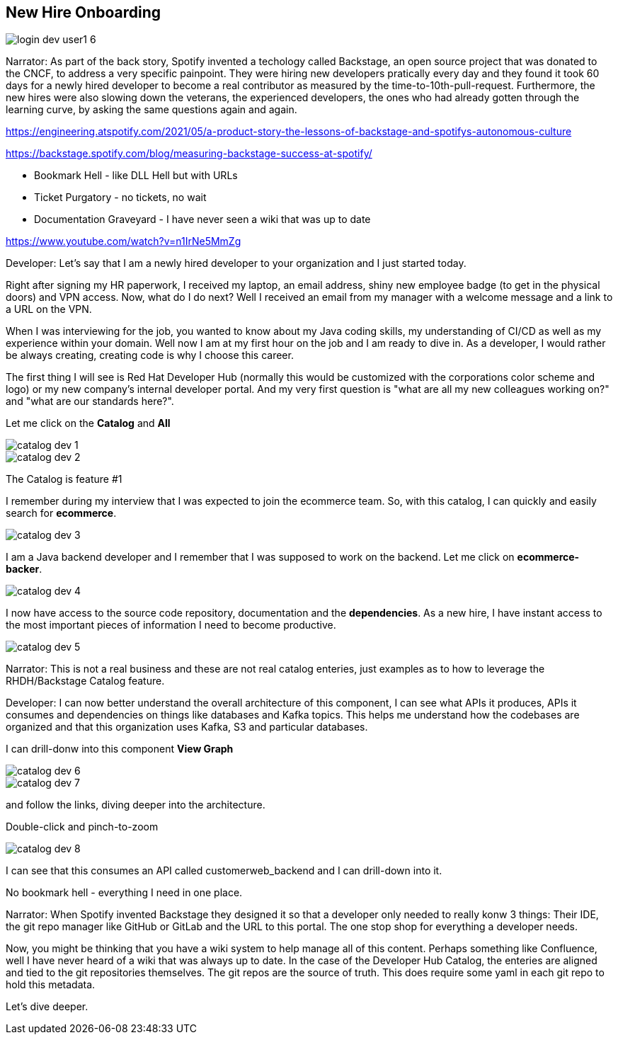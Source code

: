 == New Hire Onboarding


image::login-dev-user1-6.png[]

Narrator: As part of the back story, Spotify invented a techology called Backstage, an open source project that was donated to the CNCF, to address a very specific painpoint.  They were hiring new developers pratically every day and they found it took 60 days for a newly hired developer to become a real contributor as measured by the time-to-10th-pull-request.  Furthermore, the new hires were also slowing down the veterans, the experienced developers, the ones who had already gotten through the learning curve, by asking the same questions again and again.


https://engineering.atspotify.com/2021/05/a-product-story-the-lessons-of-backstage-and-spotifys-autonomous-culture

https://backstage.spotify.com/blog/measuring-backstage-success-at-spotify/

* Bookmark Hell - like DLL Hell but with URLs
* Ticket Purgatory - no tickets, no wait
* Documentation Graveyard - I have never seen a wiki that was up to date

https://www.youtube.com/watch?v=n1IrNe5MmZg


Developer: Let's say that I am a newly hired developer to your organization and I just started today.

Right after signing my HR paperwork, I received my laptop, an email address, shiny new employee badge (to get in the physical doors) and VPN access. Now, what do I do next?  Well I received an email from my manager with a welcome message and a link to a URL on the VPN.

When I was interviewing for the job, you wanted to know about my Java coding skills, my understanding of CI/CD as well as my experience within your domain.   Well now I am at my first hour on the job and I am ready to dive in.  As a developer, I would rather be always creating, creating code is why I choose this career. 

The first thing I will see is Red Hat Developer Hub (normally this would be customized with the corporations color scheme and logo) or my new company's internal developer portal.  And my very first question is "what are all my new colleagues working on?" and "what are our standards here?".  

Let me click on the *Catalog* and *All*

image::catalog-dev-1.png[]

image::catalog-dev-2.png[]

The Catalog is feature #1

I remember during my interview that I was expected to join the ecommerce team.  So, with this catalog, I can quickly and easily search for *ecommerce*.

image::catalog-dev-3.png[]

I am a Java backend developer and I remember that I was supposed to work on the backend. Let me click on *ecommerce-backer*.

image::catalog-dev-4.png[]

I now have access to the source code repository, documentation and the *dependencies*.  As a new hire, I have instant access to the most important pieces of information I need to become productive.

image::catalog-dev-5.png[]

Narrator: This is not a real business and these are not real catalog enteries, just examples as to how to leverage the RHDH/Backstage Catalog feature. 

Developer: I can now better understand the overall architecture of this component, I can see what APIs it produces, APIs it consumes and dependencies on things like databases and Kafka topics.   This helps me understand how the codebases are organized and that this organization uses Kafka, S3 and particular databases.

I can drill-donw into this component *View Graph*

image::catalog-dev-6.png[]

image::catalog-dev-7.png[]

and follow the links, diving deeper into the architecture.

Double-click and pinch-to-zoom

image::catalog-dev-8.png[]

I can see that this consumes an API called customerweb_backend and I can drill-down into it.

No bookmark hell - everything I need in one place.  

Narrator: When Spotify invented Backstage they designed it so that a developer only needed to really konw 3 things: Their IDE, the git repo manager like GitHub or GitLab and the URL to this portal.  The one stop shop for everything a developer needs.  

Now, you might be thinking that you have a wiki system to help manage all of this content.  Perhaps something like Confluence, well I have never heard of a wiki that was always up to date.  In the case of the Developer Hub Catalog, the enteries are aligned and tied to the git repositories themselves.  The git repos are the source of truth.   This does require some yaml in each git repo to hold this metadata.   

Let's dive deeper.



